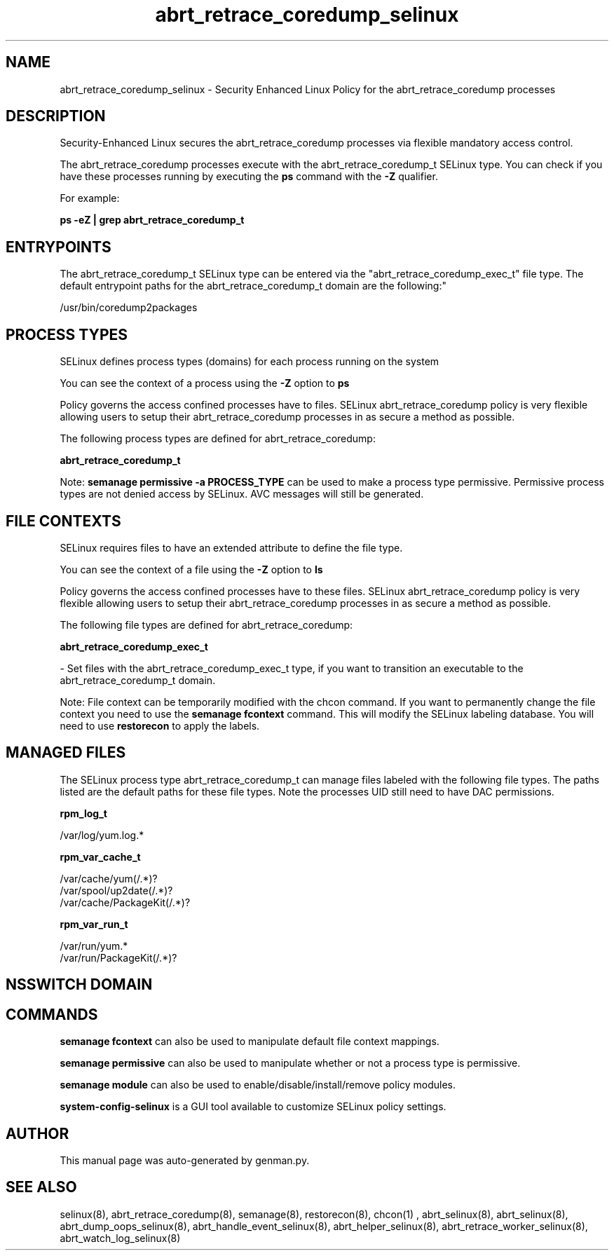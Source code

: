 .TH  "abrt_retrace_coredump_selinux"  "8"  "abrt_retrace_coredump" "dwalsh@redhat.com" "abrt_retrace_coredump SELinux Policy documentation"
.SH "NAME"
abrt_retrace_coredump_selinux \- Security Enhanced Linux Policy for the abrt_retrace_coredump processes
.SH "DESCRIPTION"

Security-Enhanced Linux secures the abrt_retrace_coredump processes via flexible mandatory access control.

The abrt_retrace_coredump processes execute with the abrt_retrace_coredump_t SELinux type. You can check if you have these processes running by executing the \fBps\fP command with the \fB\-Z\fP qualifier. 

For example:

.B ps -eZ | grep abrt_retrace_coredump_t


.SH "ENTRYPOINTS"

The abrt_retrace_coredump_t SELinux type can be entered via the "abrt_retrace_coredump_exec_t" file type.  The default entrypoint paths for the abrt_retrace_coredump_t domain are the following:"

/usr/bin/coredump2packages
.SH PROCESS TYPES
SELinux defines process types (domains) for each process running on the system
.PP
You can see the context of a process using the \fB\-Z\fP option to \fBps\bP
.PP
Policy governs the access confined processes have to files. 
SELinux abrt_retrace_coredump policy is very flexible allowing users to setup their abrt_retrace_coredump processes in as secure a method as possible.
.PP 
The following process types are defined for abrt_retrace_coredump:

.EX
.B abrt_retrace_coredump_t 
.EE
.PP
Note: 
.B semanage permissive -a PROCESS_TYPE 
can be used to make a process type permissive. Permissive process types are not denied access by SELinux. AVC messages will still be generated.

.SH FILE CONTEXTS
SELinux requires files to have an extended attribute to define the file type. 
.PP
You can see the context of a file using the \fB\-Z\fP option to \fBls\bP
.PP
Policy governs the access confined processes have to these files. 
SELinux abrt_retrace_coredump policy is very flexible allowing users to setup their abrt_retrace_coredump processes in as secure a method as possible.
.PP 
The following file types are defined for abrt_retrace_coredump:


.EX
.PP
.B abrt_retrace_coredump_exec_t 
.EE

- Set files with the abrt_retrace_coredump_exec_t type, if you want to transition an executable to the abrt_retrace_coredump_t domain.


.PP
Note: File context can be temporarily modified with the chcon command.  If you want to permanently change the file context you need to use the 
.B semanage fcontext 
command.  This will modify the SELinux labeling database.  You will need to use
.B restorecon
to apply the labels.

.SH "MANAGED FILES"

The SELinux process type abrt_retrace_coredump_t can manage files labeled with the following file types.  The paths listed are the default paths for these file types.  Note the processes UID still need to have DAC permissions.

.br
.B rpm_log_t

	/var/log/yum\.log.*
.br

.br
.B rpm_var_cache_t

	/var/cache/yum(/.*)?
.br
	/var/spool/up2date(/.*)?
.br
	/var/cache/PackageKit(/.*)?
.br

.br
.B rpm_var_run_t

	/var/run/yum.*
.br
	/var/run/PackageKit(/.*)?
.br

.SH NSSWITCH DOMAIN

.SH "COMMANDS"
.B semanage fcontext
can also be used to manipulate default file context mappings.
.PP
.B semanage permissive
can also be used to manipulate whether or not a process type is permissive.
.PP
.B semanage module
can also be used to enable/disable/install/remove policy modules.

.PP
.B system-config-selinux 
is a GUI tool available to customize SELinux policy settings.

.SH AUTHOR	
This manual page was auto-generated by genman.py.

.SH "SEE ALSO"
selinux(8), abrt_retrace_coredump(8), semanage(8), restorecon(8), chcon(1)
, abrt_selinux(8), abrt_selinux(8), abrt_dump_oops_selinux(8), abrt_handle_event_selinux(8), abrt_helper_selinux(8), abrt_retrace_worker_selinux(8), abrt_watch_log_selinux(8)